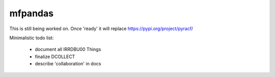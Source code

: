 mfpandas
########

This is still being worked on. Once 'ready' it will replace https://pypi.org/project/pyracf/ 

Minimalistic todo list:

  - document all IRRDBU00 Things
  - finalize DCOLLECT
  - describe 'collaboration' in docs

